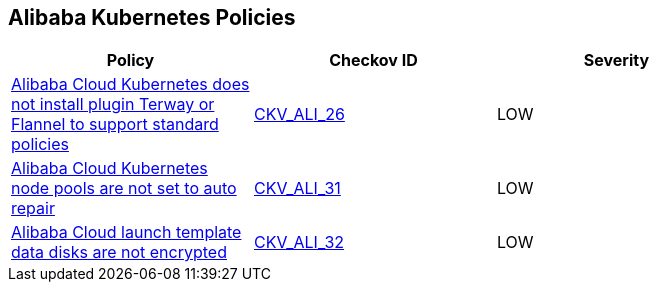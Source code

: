 == Alibaba Kubernetes Policies

[width=85%]
[cols="1,1,1"]
|===
|Policy|Checkov ID| Severity

|xref:ensure-alibaba-cloud-kubernetes-installs-plugin-terway-or-flannel-to-support-standard-policies.adoc[Alibaba Cloud Kubernetes does not install plugin Terway or Flannel to support standard policies]
| https://github.com/bridgecrewio/checkov/tree/master/checkov/terraform/checks/resource/alicloud/K8sEnableNetworkPolicies.py[CKV_ALI_26]
|LOW

|xref:ensure-alibaba-cloud-kubernetes-node-pools-are-set-to-auto-repair.adoc[Alibaba Cloud Kubernetes node pools are not set to auto repair]
| https://github.com/bridgecrewio/checkov/tree/master/checkov/terraform/checks/resource/alicloud/K8sNodePoolAutoRepair.py[CKV_ALI_31]
|LOW

|xref:ensure-alibaba-cloud-launch-template-data-disks-are-encrypted.adoc[Alibaba Cloud launch template data disks are not encrypted]
| https://github.com/bridgecrewio/checkov/tree/master/checkov/terraform/checks/resource/alicloud/LaunchTemplateDisksAreEncrypted.py[CKV_ALI_32]
|LOW

|===
